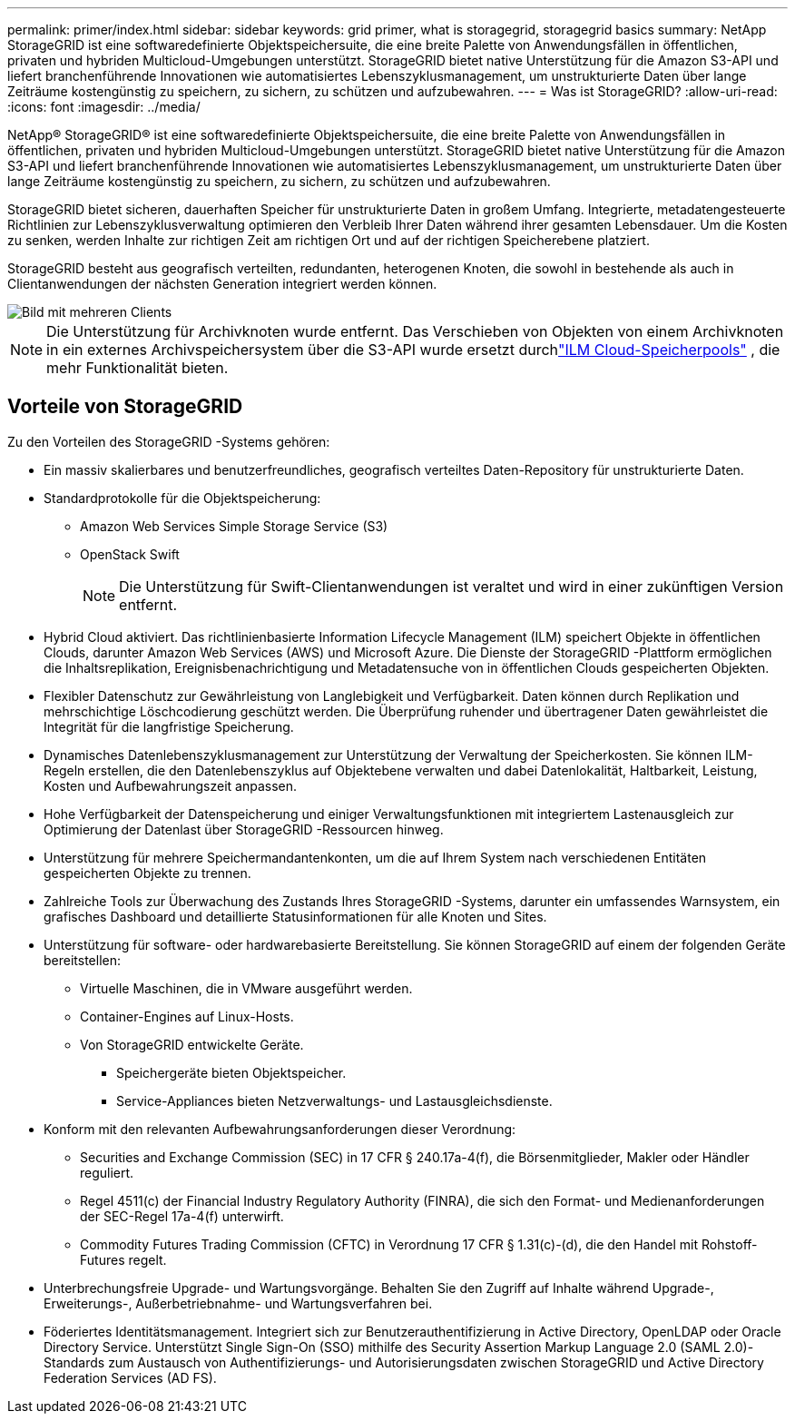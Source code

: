 ---
permalink: primer/index.html 
sidebar: sidebar 
keywords: grid primer, what is storagegrid, storagegrid basics 
summary: NetApp StorageGRID ist eine softwaredefinierte Objektspeichersuite, die eine breite Palette von Anwendungsfällen in öffentlichen, privaten und hybriden Multicloud-Umgebungen unterstützt.  StorageGRID bietet native Unterstützung für die Amazon S3-API und liefert branchenführende Innovationen wie automatisiertes Lebenszyklusmanagement, um unstrukturierte Daten über lange Zeiträume kostengünstig zu speichern, zu sichern, zu schützen und aufzubewahren. 
---
= Was ist StorageGRID?
:allow-uri-read: 
:icons: font
:imagesdir: ../media/


[role="lead"]
NetApp® StorageGRID® ist eine softwaredefinierte Objektspeichersuite, die eine breite Palette von Anwendungsfällen in öffentlichen, privaten und hybriden Multicloud-Umgebungen unterstützt.  StorageGRID bietet native Unterstützung für die Amazon S3-API und liefert branchenführende Innovationen wie automatisiertes Lebenszyklusmanagement, um unstrukturierte Daten über lange Zeiträume kostengünstig zu speichern, zu sichern, zu schützen und aufzubewahren.

StorageGRID bietet sicheren, dauerhaften Speicher für unstrukturierte Daten in großem Umfang. Integrierte, metadatengesteuerte Richtlinien zur Lebenszyklusverwaltung optimieren den Verbleib Ihrer Daten während ihrer gesamten Lebensdauer. Um die Kosten zu senken, werden Inhalte zur richtigen Zeit am richtigen Ort und auf der richtigen Speicherebene platziert.

StorageGRID besteht aus geografisch verteilten, redundanten, heterogenen Knoten, die sowohl in bestehende als auch in Clientanwendungen der nächsten Generation integriert werden können.

image::../media/storagegrid_system_diagram.png[Bild mit mehreren Clients]


NOTE: Die Unterstützung für Archivknoten wurde entfernt.  Das Verschieben von Objekten von einem Archivknoten in ein externes Archivspeichersystem über die S3-API wurde ersetzt durchlink:../ilm/what-cloud-storage-pool-is.html["ILM Cloud-Speicherpools"] , die mehr Funktionalität bieten.



== Vorteile von StorageGRID

Zu den Vorteilen des StorageGRID -Systems gehören:

* Ein massiv skalierbares und benutzerfreundliches, geografisch verteiltes Daten-Repository für unstrukturierte Daten.
* Standardprotokolle für die Objektspeicherung:
+
** Amazon Web Services Simple Storage Service (S3)
** OpenStack Swift
+

NOTE: Die Unterstützung für Swift-Clientanwendungen ist veraltet und wird in einer zukünftigen Version entfernt.



* Hybrid Cloud aktiviert.  Das richtlinienbasierte Information Lifecycle Management (ILM) speichert Objekte in öffentlichen Clouds, darunter Amazon Web Services (AWS) und Microsoft Azure.  Die Dienste der StorageGRID -Plattform ermöglichen die Inhaltsreplikation, Ereignisbenachrichtigung und Metadatensuche von in öffentlichen Clouds gespeicherten Objekten.
* Flexibler Datenschutz zur Gewährleistung von Langlebigkeit und Verfügbarkeit.  Daten können durch Replikation und mehrschichtige Löschcodierung geschützt werden.  Die Überprüfung ruhender und übertragener Daten gewährleistet die Integrität für die langfristige Speicherung.
* Dynamisches Datenlebenszyklusmanagement zur Unterstützung der Verwaltung der Speicherkosten.  Sie können ILM-Regeln erstellen, die den Datenlebenszyklus auf Objektebene verwalten und dabei Datenlokalität, Haltbarkeit, Leistung, Kosten und Aufbewahrungszeit anpassen.
* Hohe Verfügbarkeit der Datenspeicherung und einiger Verwaltungsfunktionen mit integriertem Lastenausgleich zur Optimierung der Datenlast über StorageGRID -Ressourcen hinweg.
* Unterstützung für mehrere Speichermandantenkonten, um die auf Ihrem System nach verschiedenen Entitäten gespeicherten Objekte zu trennen.
* Zahlreiche Tools zur Überwachung des Zustands Ihres StorageGRID -Systems, darunter ein umfassendes Warnsystem, ein grafisches Dashboard und detaillierte Statusinformationen für alle Knoten und Sites.
* Unterstützung für software- oder hardwarebasierte Bereitstellung.  Sie können StorageGRID auf einem der folgenden Geräte bereitstellen:
+
** Virtuelle Maschinen, die in VMware ausgeführt werden.
** Container-Engines auf Linux-Hosts.
** Von StorageGRID entwickelte Geräte.
+
*** Speichergeräte bieten Objektspeicher.
*** Service-Appliances bieten Netzverwaltungs- und Lastausgleichsdienste.




* Konform mit den relevanten Aufbewahrungsanforderungen dieser Verordnung:
+
** Securities and Exchange Commission (SEC) in 17 CFR § 240.17a-4(f), die Börsenmitglieder, Makler oder Händler reguliert.
** Regel 4511(c) der Financial Industry Regulatory Authority (FINRA), die sich den Format- und Medienanforderungen der SEC-Regel 17a-4(f) unterwirft.
** Commodity Futures Trading Commission (CFTC) in Verordnung 17 CFR § 1.31(c)-(d), die den Handel mit Rohstoff-Futures regelt.


* Unterbrechungsfreie Upgrade- und Wartungsvorgänge.  Behalten Sie den Zugriff auf Inhalte während Upgrade-, Erweiterungs-, Außerbetriebnahme- und Wartungsverfahren bei.
* Föderiertes Identitätsmanagement.  Integriert sich zur Benutzerauthentifizierung in Active Directory, OpenLDAP oder Oracle Directory Service.  Unterstützt Single Sign-On (SSO) mithilfe des Security Assertion Markup Language 2.0 (SAML 2.0)-Standards zum Austausch von Authentifizierungs- und Autorisierungsdaten zwischen StorageGRID und Active Directory Federation Services (AD FS).

